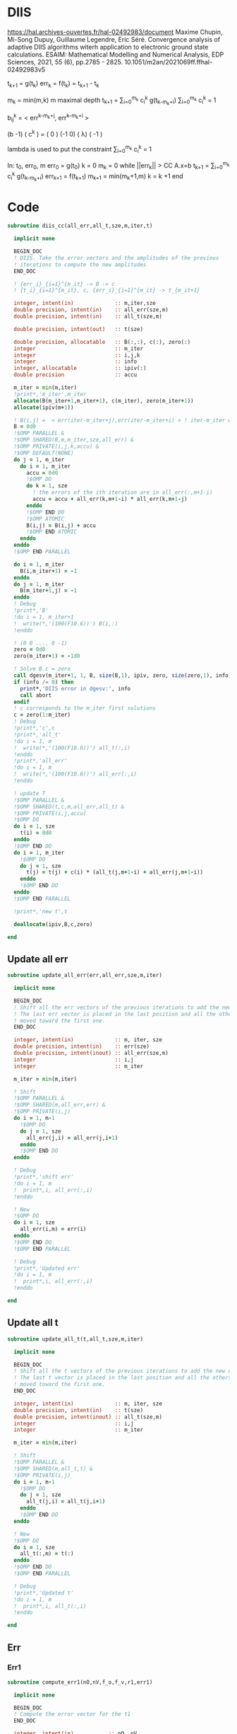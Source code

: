 * DIIS
https://hal.archives-ouvertes.fr/hal-02492983/document
Maxime Chupin, Mi-Song Dupuy, Guillaume Legendre, Eric Séré. Convergence analysis of adaptive
DIIS algorithms witerh application to electronic ground state calculations. 
ESAIM: Mathematical Modelling and Numerical Analysis, EDP Sciences, 2021, 55 (6), pp.2785 - 2825. 10.1051/m2an/2021069ff.ffhal-02492983v5

t_{k+1} = g(t_k)
err_k = f(t_k) = t_{k+1} - t_k

m_k = min(m,k)
m maximal depth
t_{k+1} = \sum_{i=0}^{m_k} c_i^k g(t_{k-m_k+i})
\sum_{i=0}^{m_k} c_i^k = 1

b_{ij}^k = < err^{k-m_k+j}, err^{k-m_k+i} >

(b   -1) ( c^k    ) = (  0 )
(-1   0) ( \lambda)   ( -1 )

lambda is used to put the constraint \sum_{i=0}^{m_k} c_i^k = 1

In: t_0, err_0, m
err_0 = g(t_0)
k = 0
m_k = 0
while ||err_k|| > CC
  A.x=b
  t_{k+1} = \sum_{i=0}^{m_k} c_i^k g(t_{k-m_k+i})
  err_{k+1} = f(t_{k+1})
  m_{k+1} = min(m_k+1,m)
  k = k +1
end

* Code
#+begin_src f90 :comments org :tangle diis.irp.f 
subroutine diis_cc(all_err,all_t,sze,m,iter,t)

  implicit none

  BEGIN_DOC
  ! DIIS. Take the error vectors and the amplitudes of the previous
  ! iterations to compute the new amplitudes
  END_DOC
  
  ! {err_i}_{i=1}^{m_it} -> B -> c
  ! {t_i}_{i=1}^{m_it}, c, {err_i}_{i=1}^{m_it} -> t_{m_it+1}

  integer, intent(in)             :: m,iter,sze
  double precision, intent(in)    :: all_err(sze,m)
  double precision, intent(in)    :: all_t(sze,m)
  
  double precision, intent(out)   :: t(sze)
  
  double precision, allocatable   :: B(:,:), c(:), zero(:)
  integer                         :: m_iter
  integer                         :: i,j,k
  integer                         :: info
  integer, allocatable            :: ipiv(:)
  double precision                :: accu
  
  m_iter = min(m,iter)
  !print*,'m_iter',m_iter
  allocate(B(m_iter+1,m_iter+1), c(m_iter), zero(m_iter+1))
  allocate(ipiv(m+1))

  ! B(i,j) =  < err(iter-m_iter+j),err(iter-m_iter+i) > ! iter-m_iter will be zero for us
  B = 0d0
  !$OMP PARALLEL &
  !$OMP SHARED(B,m,m_iter,sze,all_err) &
  !$OMP PRIVATE(i,j,k,accu) &
  !$OMP DEFAULT(NONE)
  do j = 1, m_iter
    do i = 1, m_iter
      accu = 0d0
      !$OMP DO
      do k = 1, sze
        ! the errors of the ith iteration are in all_err(:,m+1-i)
        accu = accu + all_err(k,m+1-i) * all_err(k,m+1-j)
      enddo
      !$OMP END DO
      !$OMP ATOMIC
      B(i,j) = B(i,j) + accu
      !$OMP END ATOMIC
    enddo
  enddo
  !$OMP END PARALLEL
  
  do i = 1, m_iter
    B(i,m_iter+1) = -1
  enddo
  do j = 1, m_iter
    B(m_iter+1,j) = -1
  enddo
  ! Debug
  !print*,'B'
  !do i = 1, m_iter+1
  !  write(*,'(100(F10.6))') B(i,:)
  !enddo

  ! (0 0 .... 0 -1)
  zero = 0d0
  zero(m_iter+1) = -1d0

  ! Solve B.c = zero
  call dgesv(m_iter+1, 1, B, size(B,1), ipiv, zero, size(zero,1), info)
  if (info /= 0) then
    print*,'DIIS error in dgesv:', info
    call abort
  endif
  ! c corresponds to the m_iter first solutions
  c = zero(1:m_iter)
  ! Debug
  !print*,'c',c
  !print*,'all_t' 
  !do i = 1, m
  !  write(*,'(100(F10.6))') all_t(:,i)
  !enddo
  !print*,'all_err' 
  !do i = 1, m
  !  write(*,'(100(F10.6))') all_err(:,i)
  !enddo

  ! update T
  !$OMP PARALLEL &
  !$OMP SHARED(t,c,m,all_err,all_t) &
  !$OMP PRIVATE(i,j,accu)
  !$OMP DO
  do i = 1, sze
    t(i) = 0d0
  enddo
  !$OMP END DO
  do i = 1, m_iter
    !$OMP DO
    do j = 1, sze
      t(j) = t(j) + c(i) * (all_t(j,m+1-i) + all_err(j,m+1-i))
    enddo
    !$OMP END DO
  enddo
  !$OMP END PARALLEL

  !print*,'new t',t

  deallocate(ipiv,B,c,zero)

end
#+end_src

** Update all err
#+begin_src f90 :comments org :tangle diis.irp.f
subroutine update_all_err(err,all_err,sze,m,iter)

  implicit none

  BEGIN_DOC
  ! Shift all the err vectors of the previous iterations to add the new one
  ! The last err vector is placed in the last position and all the others are
  ! moved toward the first one.
  END_DOC

  integer, intent(in)             :: m, iter, sze
  double precision, intent(in)    :: err(sze)
  double precision, intent(inout) :: all_err(sze,m)
  integer                         :: i,j
  integer                         :: m_iter

  m_iter = min(m,iter)

  ! Shift
  !$OMP PARALLEL &
  !$OMP SHARED(m,all_err,err) &
  !$OMP PRIVATE(i,j)
  do i = 1, m-1
    !$OMP DO
    do j = 1, sze
      all_err(j,i) = all_err(j,i+1)
    enddo
    !$OMP END DO
  enddo
  
  ! Debug
  !print*,'shift err'
  !do i = 1, m
  !  print*,i, all_err(:,i)
  !enddo

  ! New
  !$OMP DO
  do i = 1, sze
    all_err(i,m) = err(i)
  enddo
  !$OMP END DO
  !$OMP END PARALLEL

  ! Debug
  !print*,'Updated err'
  !do i = 1, m
  !  print*,i, all_err(:,i)
  !enddo

end
#+end_src

** Update all t
#+begin_src f90 :comments org :tangle diis.irp.f
subroutine update_all_t(t,all_t,sze,m,iter)

  implicit none

  BEGIN_DOC
  ! Shift all the t vectors of the previous iterations to add the new one
  ! The last t vector is placed in the last position and all the others are
  ! moved toward the first one.
  END_DOC

  integer, intent(in)             :: m, iter, sze
  double precision, intent(in)    :: t(sze)
  double precision, intent(inout) :: all_t(sze,m)
  integer                         :: i,j
  integer                         :: m_iter

  m_iter = min(m,iter)

  ! Shift
  !$OMP PARALLEL &
  !$OMP SHARED(m,all_t,t) &
  !$OMP PRIVATE(i,j)
  do i = 1, m-1
    !$OMP DO
    do j = 1, sze
      all_t(j,i) = all_t(j,i+1)
    enddo
    !$OMP END DO
  enddo

  ! New
  !$OMP DO
  do i = 1, sze
    all_t(:,m) = t(:)
  enddo
  !$OMP END DO
  !$OMP END PARALLEL

  ! Debug
  !print*,'Updated t'
  !do i = 1, m
  !  print*,i, all_t(:,i)
  !enddo

end
#+end_src

** Err
*** Err1
#+begin_src f90 :comments org :tangle diis.irp.f
subroutine compute_err1(nO,nV,f_o,f_v,r1,err1)

  implicit none

  BEGIN_DOC
  ! Compute the error vector for the t1
  END_DOC

  integer, intent(in)           :: nO, nV
  double precision, intent(in)  :: f_o(nO), f_v(nV), r1(nO,nV)
  
  double precision, intent(out) :: err1(nO,nV)

  integer                       :: i,a
  
  !$OMP PARALLEL &
  !$OMP SHARED(err1,r1,f_o,f_v) &
  !$OMP PRIVATE(i,a)
  !$OMP DO
  do a = 1, nV
    do i = 1, nO
      err1(i,a) = - r1(i,a) / (f_o(i) - f_v(a))
    enddo
  enddo
  !$OMP END DO
  !$OMP END PARALLEL

end
#+end_src

*** Err2
#+begin_src f90 :comments org :tangle diis.irp.f
subroutine compute_err2(nO,nV,f_o,f_v,r2,err2)

  implicit none

  BEGIN_DOC
  ! Compute the error vector for the t2
  END_DOC

  integer, intent(in)           :: nO, nV
  double precision, intent(in)  :: f_o(nO), f_v(nV), r2(nO,nO,nV,nV)
  
  double precision, intent(out) :: err2(nO,nO,nV,nV)

  integer                       :: i,j,a,b

  !$OMP PARALLEL &
  !$OMP SHARED(err2,r2,f_o,f_v) &
  !$OMP PRIVATE(i,j,a,b)
  !$OMP DO
  do b = 1, nV
    do a = 1, nV
      do j = 1, nO
        do i = 1, nO       
          err2(i,j,a,b) = - r2(i,j,a,b) / (f_o(i) + f_o(j) - f_v(a) - f_v(b))
        enddo
      enddo
    enddo
  enddo
  !$OMP END DO
  !$OMP END PARALLEL

end
#+end_src

* Gather call diis
** Update t
#+begin_src f90 :comments org :tangle diis.irp.f
subroutine update_t_ccsd(nO,nV,nb_iter,f_o,f_v,r1,r2,t1,t2,all_err1,all_err2,all_t1,all_t2)

  implicit none

  integer, intent(in)             :: nO,nV,nb_iter
  double precision, intent(in)    :: f_o(nO), f_v(nV)
  double precision, intent(in)    :: r1(nO,nV), r2(nO,nO,nV,nV)
  
  double precision, intent(inout) :: t1(nO,nV), t2(nO,nO,nV,nV)
  double precision, intent(inout) :: all_err1(nO*nV, cc_diis_depth), all_err2(nO*nO*nV*nV, cc_diis_depth)
  double precision, intent(inout) :: all_t1(nO*nV, cc_diis_depth), all_t2(nO*nO*nV*nV, cc_diis_depth)

  double precision, allocatable   :: err1(:,:), err2(:,:,:,:)
  double precision, allocatable   :: tmp_err1(:), tmp_err2(:)
  double precision, allocatable   :: tmp_t1(:), tmp_t2(:)
  
  if (cc_update_method == 'diis') then

    allocate(err1(nO,nV), err2(nO,nO,nV,nV))
    allocate(tmp_err1(nO*nV), tmp_err2(nO*nO*nV*nV))
    allocate(tmp_t1(nO*nV), tmp_t2(nO*nO*nV*nV))

    ! DIIS T1, it is not always good since the t1 can be small
    ! That's why there is a call to update the t1 in the standard way
    ! T1 error tensor
    !call compute_err1(nO,nV,f_o,f_v,r1,err1)
    ! Transfo errors and parameters in vectors
    !tmp_err1 = reshape(err1,(/nO*nV/))
    !tmp_t1   = reshape(t1  ,(/nO*nV/))
    ! Add the error and parameter vectors with those of the previous iterations
    !call update_all_err(tmp_err1,all_err1,nO*nV,cc_diis_depth,nb_iter+1)
    !call update_all_t  (tmp_t1  ,all_t1  ,nO*nV,cc_diis_depth,nb_iter+1)
    ! Diis and reshape T as a tensor
    !call diis_cc(all_err1,all_t1,nO*nV,cc_diis_depth,nb_iter+1,tmp_t1)
    !t1 = reshape(tmp_t1  ,(/nO,nV/))
    call update_t1(nO,nV,f_o,f_v,r1,t1)

    ! DIIS T2
    ! T2 error tensor
    call compute_err2(nO,nV,f_o,f_v,r2,err2)
    ! Transfo errors and parameters in vectors
    tmp_err2 = reshape(err2,(/nO*nO*nV*nV/))
    tmp_t2   = reshape(t2  ,(/nO*nO*nV*nV/))
    ! Add the error and parameter vectors with those of the previous iterations
    call update_all_err(tmp_err2,all_err2,nO*nO*nV*nV,cc_diis_depth,nb_iter+1)
    call update_all_t  (tmp_t2  ,all_t2  ,nO*nO*nV*nV,cc_diis_depth,nb_iter+1)
    ! Diis and reshape T as a tensor
    call diis_cc(all_err2,all_t2,nO*nO*nV*nV,cc_diis_depth,nb_iter+1,tmp_t2)
    t2 = reshape(tmp_t2  ,(/nO,nO,nV,nV/))

    deallocate(tmp_t1,tmp_t2,tmp_err1,tmp_err2,err1,err2)

  ! Standard update as T = T - Delta
  elseif (cc_update_method == 'none') then
     
    call update_t1(nO,nV,f_o,f_v,r1,t1)
    call update_t2(nO,nV,f_o,f_v,r2,t2)
    
  else
    print*,'Unkonw cc_method_method: '//cc_update_method
  endif
  
end
 #+end_src
 
** Update t v2
#+begin_src f90 :comments org :tangle diis.irp.f
subroutine update_t_ccsd_diis(nO,nV,nb_iter,f_o,f_v,r1,r2,t1,t2,all_err1,all_err2,all_t1,all_t2)

  implicit none

  integer, intent(in)             :: nO,nV,nb_iter
  double precision, intent(in)    :: f_o(nO), f_v(nV)
  double precision, intent(in)    :: r1(nO,nV), r2(nO,nO,nV,nV)
  
  double precision, intent(inout) :: t1(nO,nV), t2(nO,nO,nV,nV)
  double precision, intent(inout) :: all_err1(nO*nV, cc_diis_depth), all_err2(nO*nO*nV*nV, cc_diis_depth)
  double precision, intent(inout) :: all_t1(nO*nV, cc_diis_depth), all_t2(nO*nO*nV*nV, cc_diis_depth)

  double precision, allocatable   :: all_t(:,:), all_err(:,:), tmp_t(:)
  double precision, allocatable   :: err1(:,:), err2(:,:,:,:)
  double precision, allocatable   :: tmp_err1(:), tmp_err2(:)
  double precision, allocatable   :: tmp_t1(:), tmp_t2(:)

  integer                         :: i,j
  
  ! Allocate
  allocate(all_err(nO*nV+nO*nO*nV*nV,cc_diis_depth), all_t(nO*nV+nO*nO*nV*nV,cc_diis_depth))
  allocate(tmp_t(nO*nV+nO*nO*nV*nV))
  allocate(err1(nO,nV), err2(nO,nO,nV,nV))
  allocate(tmp_err1(nO*nV), tmp_err2(nO*nO*nV*nV))
  allocate(tmp_t1(nO*nV), tmp_t2(nO*nO*nV*nV))

  ! Compute the errors and reshape them as vector
  call compute_err1(nO,nV,f_o,f_v,r1,err1)
  call compute_err2(nO,nV,f_o,f_v,r2,err2)
  tmp_err1 = reshape(err1,(/nO*nV/))
  tmp_err2 = reshape(err2,(/nO*nO*nV*nV/))
  tmp_t1   = reshape(t1  ,(/nO*nV/))
  tmp_t2   = reshape(t2  ,(/nO*nO*nV*nV/))
  
  ! Update the errors and parameters for the diis
  call update_all_err(tmp_err1,all_err1,nO*nV,cc_diis_depth,nb_iter+1)
  call update_all_t  (tmp_t1  ,all_t1  ,nO*nV,cc_diis_depth,nb_iter+1)
  call update_all_err(tmp_err2,all_err2,nO*nO*nV*nV,cc_diis_depth,nb_iter+1)
  call update_all_t  (tmp_t2  ,all_t2  ,nO*nO*nV*nV,cc_diis_depth,nb_iter+1)

  ! Gather the different parameters and errors
  !$OMP PARALLEL &
  !$OMP SHARED(nO,nV,all_err,all_err1,all_err2,cc_diis_depth,&
  !$OMP all_t,all_t1,all_t2) &
  !$OMP PRIVATE(i,j) &
  !$OMP DEFAULT(NONE)
  do j = 1, cc_diis_depth
    !$OMP DO
    do i = 1, nO*nV
      all_err(i,j) = all_err1(i,j)
    enddo
    !$OMP END DO NOWAIT
    !$OMP DO
    do i = 1, nO*nO*nV*nV
      all_err(i+nO*nV,j) = all_err2(i,j)
    enddo
    !$OMP END DO NOWAIT
  enddo
  do j = 1, cc_diis_depth
    !$OMP DO
    do i = 1, nO*nV
      all_t(i,j) = all_t1(i,j)
    enddo
    !$OMP END DO NOWAIT
    !$OMP DO
    do i = 1, nO*nO*nV*nV
      all_t(i+nO*nV,j) = all_t2(i,j)
    enddo
    !$OMP END DO
  enddo
  !$OMP END PARALLEL
  
  ! Diis
  call diis_cc(all_err,all_t,nO*nV+nO*nO*nV*nV,cc_diis_depth,nb_iter+1,tmp_t)

  ! Split the resulting vector
  !$OMP PARALLEL &
  !$OMP SHARED(nO,nV,tmp_t,tmp_t1,tmp_t2) &
  !$OMP PRIVATE(i) &
  !$OMP DEFAULT(NONE)
  !$OMP DO
  do i = 1, nO*nV
    tmp_t1(i) = tmp_t(i)
  enddo
  !$OMP END DO NOWAIT
  !$OMP DO
  do i = 1, nO*nO*nV*nV
    tmp_t2(i) = tmp_t(i+nO*nV) 
  enddo
  !$OMP END DO
  !$OMP END PARALLEL

  ! Reshape as tensors
  t1 = reshape(tmp_t1 ,(/nO,nV/))
  t2 = reshape(tmp_t2 ,(/nO,nO,nV,nV/))

  ! Deallocate
  deallocate(tmp_t1,tmp_t2,tmp_err1,tmp_err2,err1,err2,all_t,all_err)

end
 #+end_src
 
